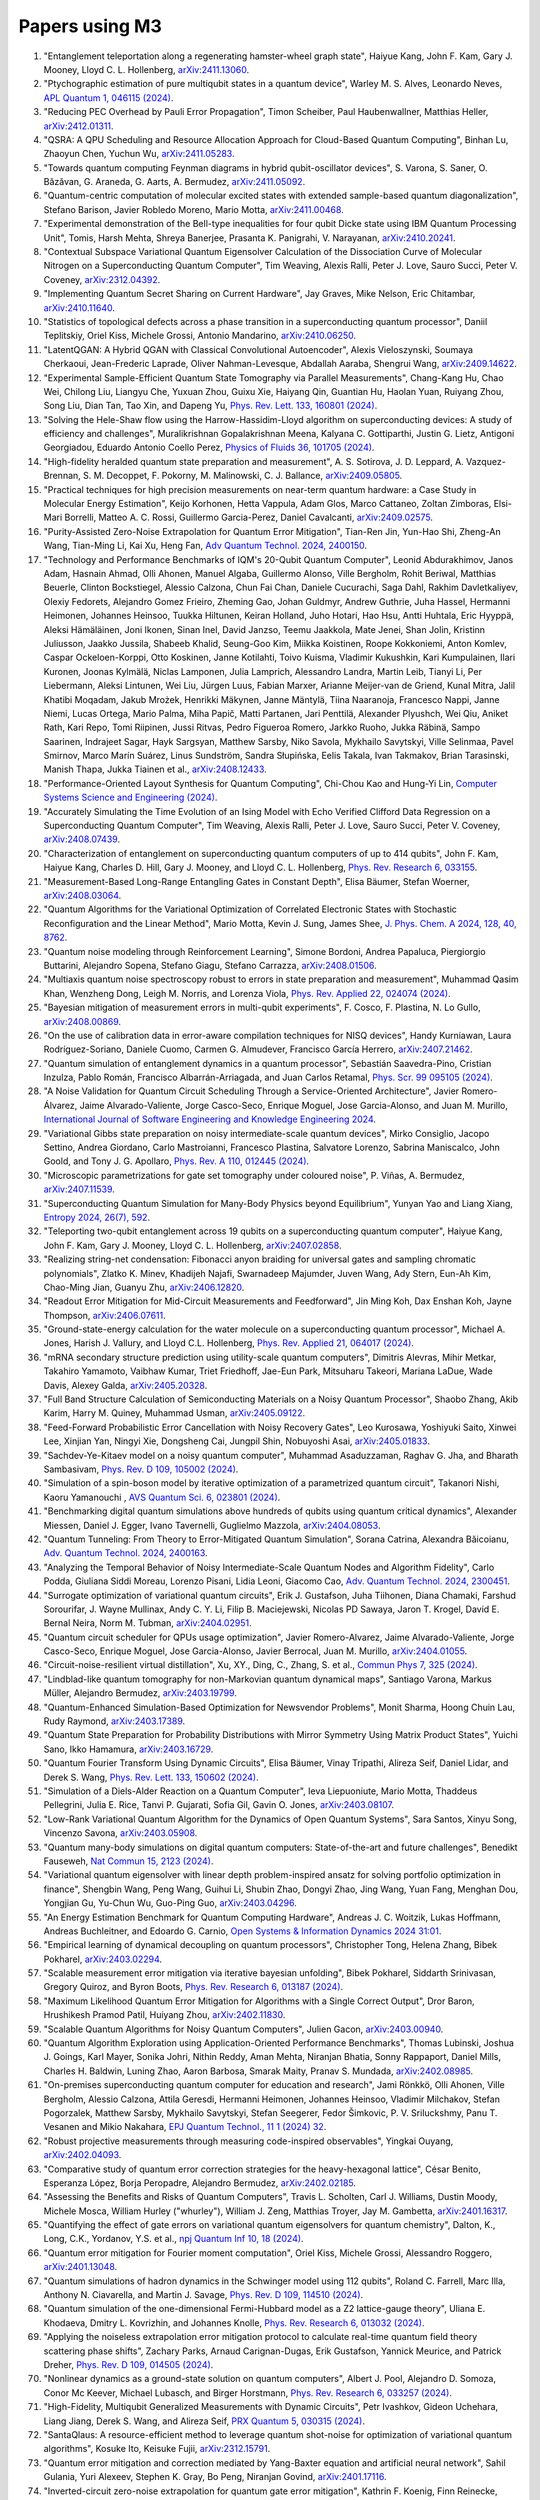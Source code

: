 .. _papers:

###############
Papers using M3
###############

#. "Entanglement teleportation along a regenerating hamster-wheel graph state", Haiyue Kang, John F. Kam, Gary J. Mooney, Lloyd C. L. Hollenberg, `arXiv:2411.13060 <https://doi.org/10.48550/arXiv.2411.13060>`_.

#. "Ptychographic estimation of pure multiqubit states in a quantum device", Warley M. S. Alves, Leonardo Neves, `APL Quantum 1, 046115 (2024) <https://doi.org/10.1063/5.0236968>`_.

#. "Reducing PEC Overhead by Pauli Error Propagation", Timon Scheiber, Paul Haubenwallner, Matthias Heller, `arXiv:2412.01311 <https://doi.org/10.48550/arXiv.2412.01311>`_.

#. "QSRA: A QPU Scheduling and Resource Allocation Approach for Cloud-Based Quantum Computing", Binhan Lu, Zhaoyun Chen, Yuchun Wu, `arXiv:2411.05283 <https://doi.org/10.48550/arXiv.2411.05283>`_.

#. "Towards quantum computing Feynman diagrams in hybrid qubit-oscillator devices", S. Varona, S. Saner, O. Băzăvan, G. Araneda, G. Aarts, A. Bermudez, `arXiv:2411.05092 <https://doi.org/10.48550/arXiv.2411.05092>`_.

#. "Quantum-centric computation of molecular excited states with extended sample-based quantum diagonalization", Stefano Barison, Javier Robledo Moreno, Mario Motta, `arXiv:2411.00468 <https://doi.org/10.48550/arXiv.2411.00468>`_.

#. "Experimental demonstration of the Bell-type inequalities for four qubit Dicke state using IBM Quantum Processing Unit", Tomis, Harsh Mehta, Shreya Banerjee, Prasanta K. Panigrahi, V. Narayanan, `arXiv:2410.20241 <https://doi.org/10.48550/arXiv.2410.20241>`_.

#. "Contextual Subspace Variational Quantum Eigensolver Calculation of the Dissociation Curve of Molecular Nitrogen on a Superconducting Quantum Computer", Tim Weaving, Alexis Ralli, Peter J. Love, Sauro Succi, Peter V. Coveney, `arXiv:2312.04392 <https://doi.org/10.48550/arXiv.2312.04392>`_.

#. "Implementing Quantum Secret Sharing on Current Hardware", Jay Graves, Mike Nelson, Eric Chitambar, `arXiv:2410.11640 <https://doi.org/10.48550/arXiv.2410.11640>`_.

#. "Statistics of topological defects across a phase transition in a superconducting quantum processor", Daniil Teplitskiy, Oriel Kiss, Michele Grossi, Antonio Mandarino, `arXiv:2410.06250 <https://doi.org/10.48550/arXiv.2410.06250>`_.

#. "LatentQGAN: A Hybrid QGAN with Classical Convolutional Autoencoder", Alexis Vieloszynski, Soumaya Cherkaoui, Jean-Frederic Laprade, Oliver Nahman-Levesque, Abdallah Aaraba, Shengrui Wang, `arXiv:2409.14622 <https://doi.org/10.48550/arXiv.2409.14622>`_.

#. "Experimental Sample-Efficient Quantum State Tomography via Parallel Measurements", Chang-Kang Hu, Chao Wei, Chilong Liu, Liangyu Che, Yuxuan Zhou, Guixu Xie, Haiyang Qin, Guantian Hu, Haolan Yuan, Ruiyang Zhou, Song Liu, Dian Tan, Tao Xin, and Dapeng Yu, `Phys. Rev. Lett. 133, 160801 (2024) <https://doi.org/10.1103/PhysRevLett.133.160801>`_.

#. "Solving the Hele-Shaw flow using the Harrow-Hassidim-Lloyd algorithm on superconducting devices: A study of efficiency and challenges", Muralikrishnan Gopalakrishnan Meena, Kalyana C. Gottiparthi, Justin G. Lietz, Antigoni Georgiadou, Eduardo Antonio Coello Perez, `Physics of Fluids 36, 101705 (2024) <https://doi.org/10.1063/5.0231929>`_.

#. "High-fidelity heralded quantum state preparation and measurement", A. S. Sotirova, J. D. Leppard, A. Vazquez-Brennan, S. M. Decoppet, F. Pokorny, M. Malinowski, C. J. Ballance, `arXiv:2409.05805 <https://doi.org/10.48550/arXiv.2409.05805>`_.

#. "Practical techniques for high precision measurements on near-term quantum hardware: a Case Study in Molecular Energy Estimation", Keijo Korhonen, Hetta Vappula, Adam Glos, Marco Cattaneo, Zoltan Zimboras, Elsi-Mari Borrelli, Matteo A. C. Rossi, Guillermo Garcia-Perez, Daniel Cavalcanti, `arXiv:2409.02575 <https://doi.org/10.48550/arXiv.2409.02575>`_.

#. "Purity-Assisted Zero-Noise Extrapolation for Quantum Error Mitigation", Tian-Ren Jin, Yun-Hao Shi, Zheng-An Wang, Tian-Ming Li, Kai Xu, Heng Fan, `Adv Quantum Technol. 2024, 2400150 <https://doi.org/10.1002/qute.202400150>`_.

#. "Technology and Performance Benchmarks of IQM's 20-Qubit Quantum Computer", Leonid Abdurakhimov, Janos Adam, Hasnain Ahmad, Olli Ahonen, Manuel Algaba, Guillermo Alonso, Ville Bergholm, Rohit Beriwal, Matthias Beuerle, Clinton Bockstiegel, Alessio Calzona, Chun Fai Chan, Daniele Cucurachi, Saga Dahl, Rakhim Davletkaliyev, Olexiy Fedorets, Alejandro Gomez Frieiro, Zheming Gao, Johan Guldmyr, Andrew Guthrie, Juha Hassel, Hermanni Heimonen, Johannes Heinsoo, Tuukka Hiltunen, Keiran Holland, Juho Hotari, Hao Hsu, Antti Huhtala, Eric Hyyppä, Aleksi Hämäläinen, Joni Ikonen, Sinan Inel, David Janzso, Teemu Jaakkola, Mate Jenei, Shan Jolin, Kristinn Juliusson, Jaakko Jussila, Shabeeb Khalid, Seung-Goo Kim, Miikka Koistinen, Roope Kokkoniemi, Anton Komlev, Caspar Ockeloen-Korppi, Otto Koskinen, Janne Kotilahti, Toivo Kuisma, Vladimir Kukushkin, Kari Kumpulainen, Ilari Kuronen, Joonas Kylmälä, Niclas Lamponen, Julia Lamprich, Alessandro Landra, Martin Leib, Tianyi Li, Per Liebermann, Aleksi Lintunen, Wei Liu, Jürgen Luus, Fabian Marxer, Arianne Meijer-van de Griend, Kunal Mitra, Jalil Khatibi Moqadam, Jakub Mrożek, Henrikki Mäkynen, Janne Mäntylä, Tiina Naaranoja, Francesco Nappi, Janne Niemi, Lucas Ortega, Mario Palma, Miha Papič, Matti Partanen, Jari Penttilä, Alexander Plyushch, Wei Qiu, Aniket Rath, Kari Repo, Tomi Riipinen, Jussi Ritvas, Pedro Figueroa Romero, Jarkko Ruoho, Jukka Räbinä, Sampo Saarinen, Indrajeet Sagar, Hayk Sargsyan, Matthew Sarsby, Niko Savola, Mykhailo Savytskyi, Ville Selinmaa, Pavel Smirnov, Marco Marín Suárez, Linus Sundström, Sandra Słupińska, Eelis Takala, Ivan Takmakov, Brian Tarasinski, Manish Thapa, Jukka Tiainen et al., `arXiv:2408.12433 <https://doi.org/10.48550/arXiv.2408.12433>`_.

#. "Performance-Oriented Layout Synthesis for Quantum Computing", Chi-Chou Kao and Hung-Yi Lin, `Computer Systems Science and Engineering (2024) <https://doi.org/10.32604/csse.2024.055073>`_.

#. "Accurately Simulating the Time Evolution of an Ising Model with Echo Verified Clifford Data Regression on a Superconducting Quantum Computer", Tim Weaving, Alexis Ralli, Peter J. Love, Sauro Succi, Peter V. Coveney, `arXiv:2408.07439 <https://doi.org/10.48550/arXiv.2408.07439>`_.

#. "Characterization of entanglement on superconducting quantum computers of up to 414 qubits", John F. Kam, Haiyue Kang, Charles D. Hill, Gary J. Mooney, and Lloyd C. L. Hollenberg, `Phys. Rev. Research 6, 033155 <https://doi.org/10.1103/PhysRevResearch.6.033155>`_.

#. "Measurement-Based Long-Range Entangling Gates in Constant Depth", Elisa Bäumer, Stefan Woerner, `arXiv:2408.03064 <https://doi.org/10.48550/arXiv.2408.03064>`_.

#. "Quantum Algorithms for the Variational Optimization of Correlated Electronic States with Stochastic Reconfiguration and the Linear Method", Mario Motta, Kevin J. Sung, James Shee, `J. Phys. Chem. A 2024, 128, 40, 8762 <https://doi.org/10.1021/acs.jpca.4c02847>`_.

#. "Quantum noise modeling through Reinforcement Learning", Simone Bordoni, Andrea Papaluca, Piergiorgio Buttarini, Alejandro Sopena, Stefano Giagu, Stefano Carrazza, `arXiv:2408.01506 <https://doi.org/10.48550/arXiv.2408.01506>`_.

#. "Multiaxis quantum noise spectroscopy robust to errors in state preparation and measurement", Muhammad Qasim Khan, Wenzheng Dong, Leigh M. Norris, and Lorenza Viola, `Phys. Rev. Applied 22, 024074 (2024) <https://doi.org/10.1103/PhysRevApplied.22.024074>`_.

#. "Bayesian mitigation of measurement errors in multi-qubit experiments", F. Cosco, F. Plastina, N. Lo Gullo, `arXiv:2408.00869 <https://doi.org/10.48550/arXiv.2408.00869>`_.

#. "On the use of calibration data in error-aware compilation techniques for NISQ devices", Handy Kurniawan, Laura Rodríguez-Soriano, Daniele Cuomo, Carmen G. Almudever, Francisco García Herrero, `arXiv:2407.21462 <https://doi.org/10.48550/arXiv.2407.21462>`_.

#. "Quantum simulation of entanglement dynamics in a quantum processor", Sebastián Saavedra-Pino, Cristian Inzulza, Pablo Román, Francisco Albarrán-Arriagada, and Juan Carlos Retamal, `Phys. Scr. 99 095105 (2024) <https://doi.org/10.1088/1402-4896/ad624a>`_.

#. "A Noise Validation for Quantum Circuit Scheduling Through a Service-Oriented Architecture", Javier Romero-Álvarez, Jaime Alvarado-Valiente, Jorge Casco-Seco, Enrique Moguel, Jose Garcia-Alonso, and Juan M. Murillo, `International Journal of Software Engineering and Knowledge Engineering 2024 <https://doi.org/10.1142/S0218194024410018>`_.

#. "Variational Gibbs state preparation on noisy intermediate-scale quantum devices", Mirko Consiglio, Jacopo Settino, Andrea Giordano, Carlo Mastroianni, Francesco Plastina, Salvatore Lorenzo, Sabrina Maniscalco, John Goold, and Tony J. G. Apollaro, `Phys. Rev. A 110, 012445 (2024) <https://doi.org/10.1103/PhysRevA.110.012445>`_.

#. "Microscopic parametrizations for gate set tomography under coloured noise", P. Viñas, A. Bermudez, `arXiv:2407.11539 <https://doi.org/10.48550/arXiv.2407.11539>`_.

#. "Superconducting Quantum Simulation for Many-Body Physics beyond Equilibrium", Yunyan Yao and Liang Xiang, `Entropy 2024, 26(7), 592 <https://doi.org/10.3390/e26070592>`_.

#. "Teleporting two-qubit entanglement across 19 qubits on a superconducting quantum computer", Haiyue Kang, John F. Kam, Gary J. Mooney, Lloyd C. L. Hollenberg, `arXiv:2407.02858 <https://doi.org/10.48550/arXiv.2407.02858>`_.

#. "Realizing string-net condensation: Fibonacci anyon braiding for universal gates and sampling chromatic polynomials", Zlatko K. Minev, Khadijeh Najafi, Swarnadeep Majumder, Juven Wang, Ady Stern, Eun-Ah Kim, Chao-Ming Jian, Guanyu Zhu, `arXiv:2406.12820 <https://doi.org/10.48550/arXiv.2406.12820>`_.

#. "Readout Error Mitigation for Mid-Circuit Measurements and Feedforward", Jin Ming Koh, Dax Enshan Koh, Jayne Thompson, `arXiv:2406.07611 <https://doi.org/10.48550/arXiv.2406.07611>`_.

#. "Ground-state-energy calculation for the water molecule on a superconducting quantum processor", Michael A. Jones, Harish J. Vallury, and Lloyd C.L. Hollenberg, `Phys. Rev. Applied 21, 064017 (2024) <https://doi.org/10.1103/PhysRevApplied.21.064017>`_.

#. "mRNA secondary structure prediction using utility-scale quantum computers", Dimitris Alevras, Mihir Metkar, Takahiro Yamamoto, Vaibhaw Kumar, Triet Friedhoff, Jae-Eun Park, Mitsuharu Takeori, Mariana LaDue, Wade Davis, Alexey Galda, `arXiv:2405.20328 <https://doi.org/10.48550/arXiv.2405.20328>`_.

#. "Full Band Structure Calculation of Semiconducting Materials on a Noisy Quantum Processor", Shaobo Zhang, Akib Karim, Harry M. Quiney, Muhammad Usman, `arXiv:2405.09122 <https://doi.org/10.48550/arXiv.2405.09122>`_.

#. "Feed-Forward Probabilistic Error Cancellation with Noisy Recovery Gates", Leo Kurosawa, Yoshiyuki Saito, Xinwei Lee, Xinjian Yan, Ningyi Xie, Dongsheng Cai, Jungpil Shin, Nobuyoshi Asai, `arXiv:2405.01833 <https://doi.org/10.48550/arXiv.2405.01833>`_.

#. "Sachdev-Ye-Kitaev model on a noisy quantum computer", Muhammad Asaduzzaman, Raghav G. Jha, and Bharath Sambasivam, `Phys. Rev. D 109, 105002 (2024) <https://doi.org/10.1103/PhysRevD.109.105002>`_.

#. "Simulation of a spin-boson model by iterative optimization of a parametrized quantum circuit", Takanori Nishi, Kaoru Yamanouchi , `AVS Quantum Sci. 6, 023801 (2024) <https://doi.org/10.1116/5.0193981>`_.

#. "Benchmarking digital quantum simulations above hundreds of qubits using quantum critical dynamics", Alexander Miessen, Daniel J. Egger, Ivano Tavernelli, Guglielmo Mazzola, `arXiv:2404.08053 <https://doi.org/10.48550/arXiv.2404.08053>`_.

#. "Quantum Tunneling: From Theory to Error-Mitigated Quantum Simulation", Sorana Catrina, Alexandra Băicoianu, `Adv. Quantum Technol. 2024, 2400163 <https://doi.org/10.1002/qute.202400163>`_.

#. "Analyzing the Temporal Behavior of Noisy Intermediate-Scale Quantum Nodes and Algorithm Fidelity", Carlo Podda, Giuliana Siddi Moreau, Lorenzo Pisani, Lidia Leoni, Giacomo Cao, `Adv. Quantum Technol. 2024, 2300451 <https://doi.org/10.1002/qute.202300451>`_.

#. "Surrogate optimization of variational quantum circuits", Erik J. Gustafson, Juha Tiihonen, Diana Chamaki, Farshud Sorourifar, J. Wayne Mullinax, Andy C. Y. Li, Filip B. Maciejewski, Nicolas PD Sawaya, Jaron T. Krogel, David E. Bernal Neira, Norm M. Tubman, `arXiv:2404.02951 <https://doi.org/10.48550/arXiv.2404.02951>`_.

#. "Quantum circuit scheduler for QPUs usage optimization", Javier Romero-Alvarez, Jaime Alvarado-Valiente, Jorge Casco-Seco, Enrique Moguel, Jose Garcia-Alonso, Javier Berrocal, Juan M. Murillo, `arXiv:2404.01055 <https://doi.org/10.48550/arXiv.2404.01055>`_.

#. "Circuit-noise-resilient virtual distillation", Xu, XY., Ding, C., Zhang, S. et al., `Commun Phys 7, 325 (2024) <https://doi.org/10.1038/s42005-024-01815-2>`_.

#. "Lindblad-like quantum tomography for non-Markovian quantum dynamical maps", Santiago Varona, Markus Müller, Alejandro Bermudez, `arXiv:2403.19799 <https://doi.org/10.48550/arXiv.2403.19799>`_.

#. "Quantum-Enhanced Simulation-Based Optimization for Newsvendor Problems", Monit Sharma, Hoong Chuin Lau, Rudy Raymond, `arXiv:2403.17389 <https://doi.org/10.48550/arXiv.2403.17389>`_.

#. "Quantum State Preparation for Probability Distributions with Mirror Symmetry Using Matrix Product States", Yuichi Sano, Ikko Hamamura, `arXiv:2403.16729 <https://doi.org/10.48550/arXiv.2403.16729>`_.

#. "Quantum Fourier Transform Using Dynamic Circuits", Elisa Bäumer, Vinay Tripathi, Alireza Seif, Daniel Lidar, and Derek S. Wang, `Phys. Rev. Lett. 133, 150602 (2024) <https://doi.org/10.1103/PhysRevLett.133.150602>`_.

#. "Simulation of a Diels-Alder Reaction on a Quantum Computer", Ieva Liepuoniute, Mario Motta, Thaddeus Pellegrini, Julia E. Rice, Tanvi P. Gujarati, Sofia Gil, Gavin O. Jones, `arXiv:2403.08107 <https://doi.org/10.48550/arXiv.2403.08107>`_.

#. "Low-Rank Variational Quantum Algorithm for the Dynamics of Open Quantum Systems", Sara Santos, Xinyu Song, Vincenzo Savona, `arXiv:2403.05908 <https://doi.org/10.48550/arXiv.2403.05908>`_.

#. "Quantum many-body simulations on digital quantum computers: State-of-the-art and future challenges", Benedikt Fauseweh, `Nat Commun 15, 2123 (2024) <https://doi.org/10.1038/s41467-024-46402-9>`_.

#. "Variational quantum eigensolver with linear depth problem-inspired ansatz for solving portfolio optimization in finance", Shengbin Wang, Peng Wang, Guihui Li, Shubin Zhao, Dongyi Zhao, Jing Wang, Yuan Fang, Menghan Dou, Yongjian Gu, Yu-Chun Wu, Guo-Ping Guo, `arXiv:2403.04296 <https://doi.org/10.48550/arXiv.2403.04296>`_.

#. "An Energy Estimation Benchmark for Quantum Computing Hardware", Andreas J. C. Woitzik, Lukas Hoffmann, Andreas Buchleitner, and Edoardo G. Carnio, `Open Systems & Information Dynamics 2024 31:01 <https://doi.org/10.1142/S1230161224500069>`_.

#. "Empirical learning of dynamical decoupling on quantum processors", Christopher Tong, Helena Zhang, Bibek Pokharel, `arXiv:2403.02294 <https://doi.org/10.48550/arXiv.2403.02294>`_.

#. "Scalable measurement error mitigation via iterative bayesian unfolding", Bibek Pokharel, Siddarth Srinivasan, Gregory Quiroz, and Byron Boots, `Phys. Rev. Research 6, 013187 (2024) <https://doi.org/10.1103/PhysRevResearch.6.013187>`_.

#. "Maximum Likelihood Quantum Error Mitigation for Algorithms with a Single Correct Output", Dror Baron, Hrushikesh Pramod Patil, Huiyang Zhou, `arXiv:2402.11830 <https://doi.org/10.48550/arXiv.2402.11830>`_.

#. "Scalable Quantum Algorithms for Noisy Quantum Computers", Julien Gacon, `arXiv:2403.00940 <https://doi.org/10.48550/arXiv.2403.00940>`_.

#. "Quantum Algorithm Exploration using Application-Oriented Performance Benchmarks", Thomas Lubinski, Joshua J. Goings, Karl Mayer, Sonika Johri, Nithin Reddy, Aman Mehta, Niranjan Bhatia, Sonny Rappaport, Daniel Mills, Charles H. Baldwin, Luning Zhao, Aaron Barbosa, Smarak Maity, Pranav S. Mundada, `arXiv:2402.08985 <https://doi.org/10.48550/arXiv.2402.08985>`_.

#. "On-premises superconducting quantum computer for education and research", Jami Rönkkö, Olli Ahonen, Ville Bergholm, Alessio Calzona, Attila Geresdi, Hermanni Heimonen, Johannes Heinsoo, Vladimir Milchakov, Stefan Pogorzalek, Matthew Sarsby, Mykhailo Savytskyi, Stefan Seegerer, Fedor Šimkovic, P. V. Sriluckshmy, Panu T. Vesanen and Mikio Nakahara, `EPJ Quantum Technol., 11 1 (2024) 32 <https://doi.org/10.1140/epjqt/s40507-024-00243-z>`_.

#. "Robust projective measurements through measuring code-inspired observables", Yingkai Ouyang, `arXiv:2402.04093 <https://doi.org/10.48550/arXiv.2402.04093>`_.

#. "Comparative study of quantum error correction strategies for the heavy-hexagonal lattice", César Benito, Esperanza López, Borja Peropadre, Alejandro Bermudez, `arXiv:2402.02185 <https://doi.org/10.48550/arXiv.2402.02185>`_.

#. "Assessing the Benefits and Risks of Quantum Computers", Travis L. Scholten, Carl J. Williams, Dustin Moody, Michele Mosca, William Hurley ("whurley"), William J. Zeng, Matthias Troyer, Jay M. Gambetta, `arXiv:2401.16317 <https://doi.org/10.48550/arXiv.2401.16317>`_.

#. "Quantifying the effect of gate errors on variational quantum eigensolvers for quantum chemistry", Dalton, K., Long, C.K., Yordanov, Y.S. et al., `npj Quantum Inf 10, 18 (2024) <https://doi.org/10.1038/s41534-024-00808-x>`_.

#. "Quantum error mitigation for Fourier moment computation", Oriel Kiss, Michele Grossi, Alessandro Roggero, `arXiv:2401.13048 <https://doi.org/10.48550/arXiv.2401.13048>`_.

#. "Quantum simulations of hadron dynamics in the Schwinger model using 112 qubits", Roland C. Farrell, Marc Illa, Anthony N. Ciavarella, and Martin J. Savage, `Phys. Rev. D 109, 114510 (2024) <https://doi.org/10.1103/PhysRevD.109.114510>`_.

#. "Quantum simulation of the one-dimensional Fermi-Hubbard model as a Z2 lattice-gauge theory", Uliana E. Khodaeva, Dmitry L. Kovrizhin, and Johannes Knolle, `Phys. Rev. Research 6, 013032 (2024) <https://doi.org/10.1103/PhysRevResearch.6.013032>`_.

#. "Applying the noiseless extrapolation error mitigation protocol to calculate real-time quantum field theory scattering phase shifts", Zachary Parks, Arnaud Carignan-Dugas, Erik Gustafson, Yannick Meurice, and Patrick Dreher, `Phys. Rev. D 109, 014505 (2024) <https://doi.org/10.1103/PhysRevD.109.014505>`_.

#. "Nonlinear dynamics as a ground-state solution on quantum computers", Albert J. Pool, Alejandro D. Somoza, Conor Mc Keever, Michael Lubasch, and Birger Horstmann, `Phys. Rev. Research 6, 033257 (2024) <https://doi.org/10.1103/PhysRevResearch.6.033257>`_.

#. "High-Fidelity, Multiqubit Generalized Measurements with Dynamic Circuits", Petr Ivashkov, Gideon Uchehara, Liang Jiang, Derek S. Wang, and Alireza Seif, `PRX Quantum 5, 030315 (2024) <https://doi.org/10.1103/PRXQuantum.5.030315>`_.

#. "SantaQlaus: A resource-efficient method to leverage quantum shot-noise for optimization of variational quantum algorithms", Kosuke Ito, Keisuke Fujii, `arXiv:2312.15791 <https://doi.org/10.48550/arXiv.2312.15791>`_.

#. "Quantum error mitigation and correction mediated by Yang-Baxter equation and artificial neural network", Sahil Gulania, Yuri Alexeev, Stephen K. Gray, Bo Peng, Niranjan Govind, `arXiv:2401.17116 <https://doi.org/10.48550/arXiv.2401.17116>`_.

#. "Inverted-circuit zero-noise extrapolation for quantum gate error mitigation", Kathrin F. Koenig, Finn Reinecke, Walter Hahn, Thomas Wellens, `arXiv:2403.01608 <https://doi.org/10.48550/arXiv.2403.01608>`_.

#. "Quantum State Compression Shadow", Chen Ding, Xiao-Yue Xu, Shuo Zhang, Wan-Su Bao, He-Liang Huang, `arXiv:2312.13036 <https://doi.org/10.48550/arXiv.2312.13036>`_.

#. "Enhancing quantum utility: Simulating large-scale quantum spin chains on superconducting quantum computers", Talal Ahmed Chowdhury, Kwangmin Yu, Mahmud Ashraf Shamim, M. L. Kabir, and Raza Sabbir Sufian, `Phys. Rev. Research 6, 033107 (2024) <https://doi.org/10.1103/PhysRevResearch.6.033107>`_.

#. "Subspace methods for electronic structure simulations on quantum computers", Mario Motta, William Kirby, Ieva Liepuoniute, Kevin J Sung, Jeffrey Cohn, Antonio Mezzacapo, Katherine Klymko, Nam Nguyen, Nobuyuki Yoshioka, and Julia E Rice, `Electron. Struct. 6 013001 (2024) <https://doi.org/10.1088/2516-1075/ad3592>`_.

#. "Provable bounds for noise-free expectation values computed from noisy samples", Samantha V. Barron, Daniel J. Egger, Elijah Pelofske, Andreas Bärtschi, Stephan Eidenbenz, Matthis Lehmkuehler, Stefan Woerner, `arXiv:2312.00733 <https://doi.org/10.48550/arXiv.2312.00733>`_.

#. "Exploiting Maximally Mixed States for Spectral Estimation by Time Evolution", Kaelyn J. Ferris, Zihang Wang, Itay Hen, Amir Kalev, Nicholas T. Bronn, Vojtech Vlcek, `arXiv:2312.00687 <https://doi.org/10.48550/arXiv.2312.00687>`_.

#. "Quantum simulations for strong-field QED", Luis Hidalgo and Patrick Draper, `Phys. Rev. D 109, 076004 (2024) <https://doi.org/10.1103/PhysRevD.109.076004>`_.

#. "Quantum Simulation of an Open System: A Dissipative 1+1D Ising Model", Erik Gustafson, Michael Hite, Jay Hubisz, Bharath Sambasivam, Judah Unmuth-Yockey, `arXiv:2311.18728 <https://doi.org/10.48550/arXiv.2311.18728>`_.

#. "Improving the performance of digitized counterdiabatic quantum optimization via algorithm-oriented qubit mapping", Yanjun Ji, Kathrin F. Koenig, and Ilia Polian, `Phys. Rev. A 110, 032421 (2024) <https://doi.org/10.1103/PhysRevA.110.032421>`_.

#. "Quantum Diffusion Models", Andrea Cacioppo, Lorenzo Colantonio, Simone Bordoni, Stefano Giagu, `arXiv:2311.15444 <https://doi.org/10.48550/arXiv.2311.15444>`_.

#. "An approach to solve the coarse-grained Protein folding problem in a Quantum Computer", Jaya Vasavi P, Soham Bopardikar, Avinash D, Ashwini K, Kalyan Dasgupta, Sanjib Senapati, `arXiv:2311.14141 <https://doi.org/10.48550/arXiv.2311.14141>`_.

#. "Perspectives of running self-consistent DMFT calculations for strongly correlated electron systems on noisy quantum computing hardware", Jannis Ehrlich, Daniel Urban, Christian Elsässer, `arXiv:2311.10402 <https://doi.org/10.48550/arXiv.2311.10402>`_.

#. "Observation of the non-Hermitian skin effect and Fermi skin on a digital quantum computer", Ruizhe Shen, Tianqi Chen, Bo Yang, Ching Hua Lee, `arXiv:2311.10143 <https://doi.org/10.48550/arXiv.2311.10143>`_.

#. "Comparison of current quantum devices for quantum computing of Heisenberg spin chain dynamics", Erik Lötstedt and Kaoru Yamanouchi, `Chemical Physics Letters 836, 140975 (2024) <https://doi.org/10.1016/j.cplett.2023.140975>`_.

#. "ADAPT-QSCI: Adaptive Construction of Input State for Quantum-Selected Configuration Interaction", Yuya O. Nakagawa, Masahiko Kamoshita, Wataru Mizukami, Shotaro Sudo, Yu-ya Ohnishi, `arXiv:2311.01105 <https://doi.org/10.48550/arXiv.2311.01105>`_.

#. "Efficient separate quantification of state preparation errors and measurement errors on quantum computers and their mitigation", Hongye Yu, Tzu-Chieh Wei, `arXiv:2310.18881 <https://doi.org/10.48550/arXiv.2310.18881>`_.

#. "Quantum error mitigation", Zhenyu Cai, Ryan Babbush, Simon C. Benjamin, Suguru Endo, William J. Huggins, Ying Li, Jarrod R. McClean, and Thomas E. O’Brien, `Rev. Mod. Phys. 95, 045005 (2023) <https://doi.org/10.1103/RevModPhys.95.045005>`_.

#. "Quantum Simulation for High-Energy Physics", Christian W. Bauer et al., `PRX Quantum 4, 027001 (2023) <https://doi.org/10.1103/PRXQuantum.4.027001>`_.

#. "Scalable Circuits for Preparing Ground States on Digital Quantum Computers: The Schwinger Model Vacuum on 100 Qubits", Roland C. Farrell, Marc Illa, Anthony N. Ciavarella, and Martin J. Savage, `PRX Quantum 5, 020315  (2024) <https://doi.org/10.1103/PRXQuantum.5.020315>`_.

#. "Near-term quantum computing techniques: Variational quantum algorithms, error mitigation, circuit compilation, benchmarking and classical simulation", Huang, HL., Xu, XY., Guo, C. et al., `Sci. China Phys. Mech. Astron. 66, 250302 (2023) <https://doi.org/10.1007/s11433-022-2057-y>`_.

#. "Scaling of the quantum approximate optimization algorithm on superconducting qubit based hardware", Johannes Weidenfeller, Lucia C. Valor, Julien Gacon, Caroline Tornow, Luciano Bello, Stefan Woerner, Daniel J. Egger, `Quantum 6, 870 (2022) <https://doi.org/10.22331/q-2022-12-07-870>`_.

#. "Deterministic Constant-Depth Preparation of the AKLT State on a Quantum Processor Using Fusion Measurements", Kevin C. Smith, Eleanor Crane, Nathan Wiebe, and S.M. Girvin, `PRX Quantum 4, 020315 (2023) <https://doi.org/10.1103/PRXQuantum.4.020315>`_.

#. "Biology and medicine in the landscape of quantum advantages", Benjamin A. Cordier, Nicolas P. D. Sawaya, Gian Giacomo Guerreschi and Shannon K. McWeeney, `J. R. Soc. Interface.1920220541 <https://doi.org/10.1098/rsif.2022.0541>`_.

#. "Quantum computing of the 6Li nucleus via ordered unitary coupled clusters", Oriel Kiss, Michele Grossi, Pavel Lougovski, Federico Sanchez, Sofia Vallecorsa, and Thomas Papenbrock, `Phys. Rev. C 106, 034325 (2022) <https://doi.org/10.1103/PhysRevC.106.034325>`_.

#. "Demonstration of Algorithmic Quantum Speedup", Bibek Pokharel and Daniel A. Lidar, `Phys. Rev. Lett. 130, 210602 (2023) <https://doi.org/10.1103/PhysRevLett.130.210602>`_.

#. "Digitized Counterdiabatic Quantum Algorithm for Protein Folding", Pranav Chandarana, Narendra N. Hegade, Iraitz Montalban, Enrique Solano, and Xi Chen, `Phys. Rev. Applied 20, 014024 (2023) <https://doi.org/10.1103/PhysRevApplied.20.014024>`_.

#. "Universal Sampling Lower Bounds for Quantum Error Mitigation", Ryuji Takagi, Hiroyasu Tajima, and Mile Gu, `Phys. Rev. Lett. 131, 210602 (2023) <https://doi.org/10.1103/PhysRevLett.131.210602>`_.

#. "Measurement error mitigation in quantum computers through classical bit-flip correction", Lena Funcke, Tobias Hartung, Karl Jansen, Stefan Kühn, Paolo Stornati, and Xiaoyang Wang, `Phys. Rev. A 105, 062404 (2022) <https://doi.org/10.1103/PhysRevA.105.062404>`_.

#. "Measuring nonstabilizerness via multifractal flatness", Xhek Turkeshi, Marco Schirò, and Piotr Sierant, `Phys. Rev. A 108, 042408 (2023) <https://doi.org/10.1103/PhysRevA.108.042408>`_.

#. "Experimental Benchmarking of an Automated Deterministic Error-Suppression Workflow for Quantum Algorithms", Pranav S. Mundada, Aaron Barbosa, Smarak Maity, Yulun Wang, Thomas Merkh, T.M. Stace, Felicity Nielson, Andre R.R. Carvalho, Michael Hush, Michael J. Biercuk, and Yuval Baum, `Phys. Rev. Applied 20, 024034 (2023) <https://doi.org/10.1103/PhysRevApplied.20.024034>`_.

#. "Uncovering Local Integrability in Quantum Many-Body Dynamics", Oles Shtanko, Derek S. Wang, Haimeng Zhang, Nikhil Harle, Alireza Seif, Ramis Movassagh, Zlatko Minev, `arXiv:2307.07552 <https://doi.org/10.48550/arXiv.2307.07552>`_.

#. "Dissipative Dynamics of Graph-State Stabilizers with Superconducting Qubits", Liran Shirizly, Grégoire Misguich, and Haggai Landa, `Phys. Rev. Lett. 132, 010601 (2024) <https://doi.org/10.1103/PhysRevLett.132.010601>`_.

#. "Blueprint for a Molecular-Spin Quantum Processor", A. Chiesa, S. Roca, S. Chicco, M.C. de Ory, A. Gómez-León, A. Gomez, D. Zueco, F. Luis, and S. Carretta, `Phys. Rev. Applied 19, 064060 (2023) <https://doi.org/10.1103/PhysRevApplied.19.064060>`_.

#. "Primitive quantum gates for dihedral gauge theories", M. Sohaib Alam, Stuart Hadfield, Henry Lamm, and Andy C. Y. Li (SQMS Collaboration), `Phys. Rev. D 105, 114501 (2022) <https://doi.org/10.1103/PhysRevD.105.114501>`_.

#. "Pulse variational quantum eigensolver on cross-resonance-based hardware", Daniel J. Egger, Chiara Capecci, Bibek Pokharel, Panagiotis Kl. Barkoutsos, Laurin E. Fischer, Leonardo Guidoni, and Ivano Tavernelli, `Phys. Rev. Research 5, 033159 (2023) <https://doi.org/10.1103/PhysRevResearch.5.033159>`_.

#. "Simulating large-size quantum spin chains on cloud-based superconducting quantum computers", Hongye Yu (余泓烨), Yusheng Zhao, and Tzu-Chieh Wei, `Phys. Rev. Research 5, 013183 (2023) <https://doi.org/10.1103/PhysRevResearch.5.013183>`_.

#. "Steering-enhanced quantum metrology using superpositions of noisy phase shifts", Kuan-Yi Lee, Jhen-Dong Lin, Adam Miranowicz, Franco Nori, Huan-Yu Ku, and Yueh-Nan Chen, `Phys. Rev. Research 5, 013103 (2023) <https://doi.org/10.1103/PhysRevResearch.5.013103>`_.

#. "Effective calculation of the Green's function in the time domain on near-term quantum processors", Francesco Libbi, Jacopo Rizzo, Francesco Tacchino, Nicola Marzari, and Ivano Tavernelli, `Phys. Rev. Research 4, 043038 (2022) <https://doi.org/10.1103/PhysRevResearch.4.043038>`_.

#. "N-Electron Valence Perturbation Theory with Reference Wave Functions from Quantum Computing: Application to the Relative Stability of Hydroxide Anion and Hydroxyl Radical", Alessandro Tammaro, Davide E. Galli, Julia E. Rice, Mario Motta, `J. Phys. Chem. A 2023, 127, 3, 817–827 <https://doi.org/10.1021/acs.jpca.2c07653>`_.

#. "Efficient quantum readout-error mitigation for sparse measurement outcomes of near-term quantum devices", Bo Yang, Rudy Raymond, and Shumpei Uno, `Phys. Rev. A 106, 012423 (2022) <https://doi.org/10.1103/PhysRevA.106.012423>`_.

#. "Finite-size criticality in fully connected spin models on superconducting quantum hardware", Michele Grossi, Oriel Kiss, Francesco De Luca, Carlo Zollo, Ian Gremese, and Antonio Mandarino, `Phys. Rev. E 107, 024113 (2023) <https://doi.org/10.1103/PhysRevE.107.024113>`_.

#. "Hybrid Gate-Pulse Model for Variational Quantum Algorithms", Zhiding Liang; Zhixin Song; Jinglei Cheng; Zichang He; Ji Liu; Hanrui Wang, `60th ACM/IEEE Design Automation Conference (DAC) (2023) <https://doi.org/10.1109/DAC56929.2023.10247923>`_.

#. "Computing the Many-Body Green’s Function with Adaptive Variational Quantum Dynamics", Niladri Gomes, David B. Williams-Young, Wibe A. de Jong, `J. Chem. Theory Comput. 2023, 19, 11, 3313 <https://doi.org/10.1021/acs.jctc.3c00150>`_.

#. "Characterizing Crosstalk of Superconducting Transmon Processors", Andreas Ketterer and Thomas Wellens, `Phys. Rev. Applied 20, 034065 (2023) <https://doi.org/10.1103/PhysRevApplied.20.034065>`_.

#. "Preparing valence-bond-solid states on noisy intermediate-scale quantum computers", Bruno Murta, Pedro M. Q. Cruz, and J. Fernández-Rossier, `Phys. Rev. Research 5, 013190 (2023) <https://doi.org/10.1103/PhysRevResearch.5.013190>`_.

#. "Configurable Readout Error Mitigation in Quantum Workflows ", Beisel M, Barzen J, Leymann F, Truger F, Weder B, Yussupov V, `Electronics. 2022; 11(19):2983 <https://doi.org/10.3390/electronics11192983>`_.

#. "Quantum Algorithm for Imaginary-Time Green’s Functions", Diksha Dhawan, Dominika Zgid, Mario Motta, `J. Chem. Theory Comput. 2024, 20, 11, 4629 <https://doi.org/10.1021/acs.jctc.4c00241>`_.

#. "Best Practices for Quantum Error Mitigation with Digital Zero-Noise Extrapolation", Ritajit Majumdar; Pedro Rivero; Friedrike Metz; Areeq Hasan; Derek S. Wang, `2023 IEEE International Conference on Quantum Computing and Engineering (QCE) <https://doi.org/10.1109/QCE57702.2023.00102>`_.

#. "Conditional Born machine for Monte Carlo event generation", Oriel Kiss, Michele Grossi, Enrique Kajomovitz, and Sofia Vallecorsa, `Phys. Rev. A 106, 022612 (2022) <https://doi.org/10.1103/PhysRevA.106.022612>`_.

#. "Quantum approximate optimization via learning-based adaptive optimization", Cheng, L., Chen, YQ., Zhang, SX. et al., `Commun Phys 7, 83 (2024) <https://doi.org/10.1038/s42005-024-01577-x>`_.

#. "Folded Spectrum VQE: A Quantum Computing Method for the Calculation of Molecular Excited States", Lila Cadi Tazi, Alex J. W. Thom, `J. Chem. Theory Comput. 2024, 20, 6, 2491 <https://doi.org/10.1021/acs.jctc.3c01378>`_.

#. "Snowmass White Paper: Quantum Computing Systems and Software for High-energy Physics Research", Travis S. Humble, Andrea Delgado, Raphael Pooser, Christopher Seck, Ryan Bennink, Vicente Leyton-Ortega, C.-C. Joseph Wang, Eugene Dumitrescu, Titus Morris, Kathleen Hamilton, Dmitry Lyakh, Prasanna Date, Yan Wang, Nicholas A. Peters, Katherine J. Evans, Marcel Demarteau, Alex McCaskey, Thien Nguyen, Susan Clark, Melissa Reville, Alberto Di Meglio, Michele Grossi, Sofia Vallecorsa, Kerstin Borras, Karl Jansen, Dirk Krücker, `arXiv:2203.07091 <https://doi.org/10.48550/arXiv.2203.07091>`_.

#. "Adaptive POVM implementations and measurement error mitigation strategies for near-term quantum devices", Adam Glos, Anton Nykänen, Elsi-Mari Borrelli, Sabrina Maniscalco, Matteo A. C. Rossi, Zoltán Zimborás, Guillermo García-Pérez, `arXiv:2208.07817 <https://doi.org/10.48550/arXiv.2208.07817>`_.

#. "Quantum Gaussian process regression for Bayesian optimization", Frederic Rapp & Marco Roth, `Quantum Mach. Intell. 6, 5 (2024) <https://doi.org/10.1007/s42484-023-00138-9>`_.

#. "Quantum Ising model on two-dimensional anti–de Sitter space", Muhammad Asaduzzaman, Simon Catterall, Yannick Meurice, and Goksu Can Toga, `Phys. Rev. D 109, 054513 (2024) <https://doi.org/10.1103/PhysRevD.109.054513>`_.

#. "Advances in Quantum Computation and Quantum Technologies: A Design Automation Perspective", G. De Micheli, J. -H. R. Jiang, R. Rand, K. Smith and M. Soeken, `IEEE Journal on Emerging and Selected Topics in Circuits and Systems, vol. 12, no. 3, pp. 584 (2022) <https://doi.org/10.1109/JETCAS.2022.3205174>`_.

#. "Performance Study of Variational Quantum Algorithms for Solving the Poisson Equation on a Quantum Computer", Mazen Ali and Matthias Kabel, `Phys. Rev. Applied 20, 014054 (2023) <https://doi.org/10.1103/PhysRevApplied.20.014054>`_.

#. "Leveraging quantum computing for dynamic analyses of logical networks in systems biology", Weidner, Felix M. et al., `Patterns, Volume 4, Issue 3, 100705  (2023) <https://doi.org/10.1016/j.patter.2023.100705>`_.

#. "Improved financial forecasting via quantum machine learning", Thakkar, S., Kazdaghli, S., Mathur, N. et al., `Quantum Mach. Intell. 6, 27 (2024) <https://doi.org/10.1007/s42484-024-00157-0>`_.

#. "Evaluating the resilience of variational quantum algorithms to leakage noise", Chen Ding, Xiao-Yue Xu, Shuo Zhang, He-Liang Huang, and Wan-Su Bao, `Phys. Rev. A 106, 042421 (2022) <https://doi.org/10.1103/PhysRevA.106.042421>`_.

#. "Characterizing and mitigating coherent errors in a trapped ion quantum processor using hidden inverses", Majumder, Swarnadeep and Yale, Christopher G. and Morris, Titus D. and Lobser, Daniel S. and Burch, Ashlyn D. and Chow, Matthew N. H. and Revelle, Melissa C. and Clark, Susan M. and Pooser, Raphael C., `Quantum 7, 1006 (2023) <https://doi.org/10.22331/q-2023-05-15-1006>`_.

#. "Demonstrating quantum computation for quasiparticle band structures", Takahiro Ohgoe, Hokuto Iwakiri, Masaya Kohda, Kazuhide Ichikawa, Yuya O. Nakagawa, Hubert Okadome Valencia, and Sho Koh, `Phys. Rev. Research 6, L022022 (2024) <https://doi.org/10.1103/PhysRevResearch.6.L022022>`_.

#. "Ising meson spectroscopy on a noisy digital quantum simulator", Lamb, C., Tang, Y., Davis, R. et al., `Nat Commun 15, 5901 (2024) <https://doi.org/10.1038/s41467-024-50206-2>`_.

#. "Adaptive quantum error mitigation using pulse-based inverse evolutions", Henao, I., Santos, J.P. & Uzdin, R., `npj Quantum Inf 9, 120 (2023) <https://doi.org/10.1038/s41534-023-00785-7>`_.

#. "Quantum Natural Policy Gradients: Towards Sample-Efficient Reinforcement Learning", N. Meyer, D. D. Scherer, A. Plinge, C. Mutschler and M. J. Hartmann, `2023 IEEE International Conference on Quantum Computing and Engineering (QCE) <https://doi.org/10.1109/QCE57702.2023.10181>`_.

#. "Extending the variational quantum eigensolver to finite temperatures", Johannes Selisko et al, `2024 Quantum Sci. Technol. 9 015026 <https://doi.org/10.1088/2058-9565/ad1340>`_.

#. "A Robust Large-Period Discrete Time Crystal and its Signature in a Digital Quantum Computer", Tianqi Chen, Ruizhe Shen, Ching Hua Lee, Bo Yang, Raditya Weda Bomantara, `arXiv:2309.11560 <https://doi.org/10.48550/arXiv.2309.11560>`_.

#. "Explaining Quantum Circuits with Shapley Values: Towards Explainable Quantum Machine Learning", Raoul Heese, Thore Gerlach, Sascha Mücke, Sabine Müller, Matthias Jakobs, Nico Piatkowski, `arXiv:2301.09138 <https://doi.org/10.48550/arXiv.2301.09138>`_.

#. "Shallow unitary decompositions of quantum Fredkin and Toffoli gates for connectivity-aware equivalent circuit averaging", Pedro M. Q. Cruz, Bruno Murta, `APL Quantum 1, 016105 (2024) <https://doi.org/10.1063/5.0187026>`_.

#. "A Bayesian Approach for Characterizing and Mitigating Gate and Measurement Errors", Zheng, Muqing and Li, Ang and Terlaky, Tamas and Yang, Xiu, `ACM Transactions on Quantum Computing 4, 21 (2023)  <https://doi.org/10.1145/3563397>`_.

#. "Quantum simulations of molecular systems with intrinsic atomic orbitals", Stefano Barison, Davide E. Galli, and Mario Motta, `Phys. Rev. A 106, 022404 (2023) <https://doi.org/10.1103/PhysRevA.106.022404>`_.

#. "Hardware-Tailored Diagonalization Circuits", Daniel Miller, Laurin E. Fischer, Kyano Levi, Eric J. Kuehnke, Igor O. Sokolov, Panagiotis Kl. Barkoutsos, Jens Eisert, Ivano Tavernelli, `arXiv:2203.03646 <https://doi.org/10.48550/arXiv.2203.03646>`_.

#. "Information-theoretic approach to readout-error mitigation for quantum computers", Hai-Chau Nguyen, `Phys. Rev. A 108, 052419 (2023) <https://doi.org/10.1103/PhysRevA.108.052419>`_.

#. "Defining Best Practices for Quantum Benchmarks", Mirko Amico; Helena Zhang; Petar Jurcevic; Lev S. Bishop; Paul Nation; Andrew Wack, `2023 IEEE International Conference on Quantum Computing and Engineering (QCE) <https://doi.org/10.1109/QCE57702.2023.00084>`_.

#. "Simulating Majorana zero modes on a noisy quantum processor", Kevin J Sung et al , `2023 Quantum Sci. Technol. 8 025010 <https://doi.org/10.1088/2058-9565/acb796>`_.

#. "Noise-resistant quantum state compression readout", Ding, C., Xu, XY., Niu, YF. et al , `Sci. China Phys. Mech. Astron. 66, 230311 (2023) <https://doi.org/10.1007/s11433-022-2005-x>`_.

#. "Quantum Conformal Prediction for Reliable Uncertainty Quantification in Quantum Machine Learning", S. Park and O. Simeone, `EEE Transactions on Quantum Engineering, vol. 5, pp. 1-24, 2024 <https://doi.org/10.1109/TQE.2023.3333224>`_.

#. "Variational preparation of entangled states on quantum computers", Vu Tuan Hai, Nguyen Tan Viet, Le Bin Ho, `arXiv:2306.174226 <https://doi.org/10.48550/arXiv.2306.17422>`_.

#. "PyQBench: A Python library for benchmarking gate-based quantum computers", Konrad Jałowiecki, Paulina Lewandowska, Łukasz Pawela, `SoftwareX 24, 101558 (2023) <https://doi.org/10.1016/j.softx.2023.101558>`_.

#. "Mapping Topology-Localization Phase Diagram with Quasiperiodic Disorder Using a Programmable Superconducting Simulator", Xuegang Li, Huikai Xu, Junhua Wang, Ling-Zhi Tang, Dan-Wei Zhang, Chuhong Yang, Tang Su, Chenlu Wang, Zhenyu Mi, Weijie Sun, Xuehui Liang, Mo Chen, Chengyao Li, Yingshan Zhang, Kehuan Linghu, Jiaxiu Han, Weiyang Liu, Yulong Feng, Pei Liu, Guangming Xue, Jingning Zhang, Yirong Jin, Shi-Liang Zhu, Haifeng Yu, S. P. Zhao, Qi-Kun Xue, `arXiv:2301.12138 <https://doi.org/10.48550/arXiv.2301.12138>`_.

#. "Universal framework for simultaneous tomography of quantum states and SPAM noise", Abhijith Jayakumar, Stefano Chessa, Carleton Coffrin, Andrey Y. Lokhov, Marc Vuffray, Sidhant Misra, `Quantum 8, 1426 (2024) <https://doi.org/10.22331/q-2024-07-30-1426>`_.

#. "Stochastic Approximation of Variational Quantum Imaginary Time Evolution", Julien Gacon; Christa Zoufal; Giuseppe Carleo; Stefan Woerner, `2023 IEEE International Conference on Quantum Computing and Engineering (QCE) <https://doi.org/10.1109/QCE57702.2023.10367741>`_.

#. "Simulating Polaritonic Ground States on Noisy Quantum Devices", Mohammad Hassan, Mohammad Hassan, Fabijan Pavošević, Derek S. Wang, Johannes Flick, `Phys. Chem. Lett. 2024, 15, 5, 1373 <https://doi.org/10.1021/acs.jpclett.3c02875>`_.

#. "High-fidelity realization of the AKLT state on a NISQ-era quantum processors", Tianqi Chen, Ruizhe Shen, Ching Hua Lee, Bo Yang, `SciPost Phys. 15, 170 (2023) <https://doi.org/ 10.21468/SciPostPhys.15.4.170>`_.

#. "Error mitigated quantum circuit cutting", Ritajit Majumdar, Christopher J. Wood, `arXiv:2211.13431 <https://doi.org/10.48550/arXiv.2211.13431>`_.

#. "Quantum computation of π → π* and n → π* excited states of aromatic heterocycles", Castellanos, M. A., Motta, M., & Rice, J. E., `Molecular Physics, 122(7–8) (2023) <https://doi.org/10.1080/00268976.2023.2282736>`_.

#. "QuCT: A Framework for Analyzing Quantum Circuit by Extracting Contextual and Topological Features", Tan, Siwei and Lang, Congliang and Xiang, Liang and Wang, Shudi and Jia, Xinghui and Tan, Ziqi and Li, Tingting and Yin, Jieming and Shang, Yongheng and Python, Andre and Lu, Liqiang and Yin, Jianwei, `Proceedings of the 56th Annual IEEE/ACM International Symposium on Microarchitecture (2023) <https://doi.org/10.1145/3613424.36142746>`_.

#. "Fair Sampling Error Analysis on NISQ Devices", Golden, John and Bartschi, Andreas and O’Malley, Daniel and Eidenbenz, Stephan, `ACM Transactions on Quantum Computing 3, 8 (2022)  <https://doi.org/10.1145/3510857>`_.

#. "Quantum circuits for discrete graphical models", Piatkowski, N., Zoufal, C., `Quantum Mach. Intell. 6, 37 (2024) <https://doi.org/10.1007/s42484-024-00175-y>`_.

#. "Benchmarking noisy intermediate scale quantum error mitigation strategies for ground state preparation of the HCl molecule", Tim Weaving, Alexis Ralli, William M. Kirby, Peter J. Love, Sauro Succi, and Peter V. Coveney, `Phys. Rev. Research 5, 043054 (2024) <https://doi.org/10.1103/PhysRevResearch.5.043054>`_.

#. "Braiding fractional quantum Hall quasiholes on a superconducting quantum processor", Ammar Kirmani, Derek S. Wang, Pouyan Ghaemi, and Armin Rahmani, `Phys. Rev. B 108, 064303 (2023) <https://doi.org/10.1103/PhysRevB.108.064303>`_.

#. "Mitigating Coupling Map Constrained Correlated Measurement Errors on Quantum Devices", Robertson, Alan and Song, Shuaiwen, `Proceedings of the International Conference for High Performance Computing, Networking, Storage and Analysis (2023) <https://doi.org/10.1145/3581784.3607039>`_.

#. "Modular quantum circuits for secure communication", Andrea Ceschini, Antonello Rosato, Massimo Panella, `IET Quantum Communication 4, 208 (2023) <https://doi.org/10.1049/qtc2.12065>`_.

#. "Amplitude-based implementation of the unit step function on a quantum computer", Jonas Koppe and Mark-Oliver Wolf, `Phys. Rev. A 107, 022606 (2023) <https://doi.org/10.1103/PhysRevA.107.022606>`_.

#. "Perturbative readout-error mitigation for near-term quantum computers", Evan Peters, Andy C. Y. Li, and Gabriel N. Perdue, `Phys. Rev. A 107, 062426 (2023) <https://doi.org/10.1103/PhysRevA.107.062426>`_.

#. "Calculation of the moscovium ground-state energy by quantum algorithms", V. A. Zaytsev, M. E. Groshev, I. A. Maltsev, A. V. Durova, V. M. Shabaev, `International Journal of Quantum Chemistry 124, e27232 (2023) <https://doi.org/10.1002/qua.272326>`_.

#. "Scalable evaluation of incoherent infidelity in quantum devices", Jader P. Santos, Ivan Henao, Raam Uzdin, `arXiv:2305.19359 <https://doi.org/10.48550/arXiv.2305.19359>`_.

#. "Application of the Variational Quantum Eigensolver to the Ultimate Pit Problem", Yousef Hindy; Jessica Pointing; Meltem Tolunay; Sreeram Venkatarao; Mario Motta; Joseph A. Latone, `2023 IEEE International Conference on Quantum Computing and Engineering (QCE) <https://doi.org/10.1109/QCE57702.2023.00083>`_.

#. "Dynamical mean-field theory for the Hubbard-Holstein model on a quantum device", Steffen Backes, Yuta Murakami, Shiro Sakai, and Ryotaro Arita, `Phys. Rev. B 107, 165155 (2023) <https://doi.org/10.1103/PhysRevB.107.165155>`_.

#. "Identifying Bottlenecks of NISQ-friendly HHL algorithms", Marc Andreu Marfany, Alona Sakhnenko, Jeanette Miriam Lorenz, `arXiv:2406.06288 <https://doi.org/10.48550/arXiv.2406.06288>`_.

#. "Dual-GSE: Resource-efficient Generalized Quantum Subspace Expansion", Bo Yang, Nobuyuki Yoshioka, Hiroyuki Harada, Shigeo Hakkaku, Yuuki Tokunaga, Hideaki Hakoshima, Kaoru Yamamoto, Suguru Endo, `arXiv:2309.14171 <https://doi.org/10.48550/arXiv.2309.14171>`_.

#. "Energy Risk Analysis with Dynamic Amplitude Estimation and Piecewise Approximate Quantum Compiling", K. Ghosh et al, `IEEE Transactions on Quantum Engineering <https://doi.org/10.1109/TQE.2024.3425969>`_.

#. "QuFEM: Fast and Accurate Quantum Readout Calibration Using the Finite Element Method", Tan, Siwei and Lu, Liqiang and Zhang, Hanyu and Yu, Jia and Lang, Congliang and Shang, Yongheng and Zhao, Xinkui and Chen, Mingshuai and Liang, Yun and Yin, Jianwei, `ASPLOS '24: Proceedings of the 29th ACM International Conference on Architectural Support for Programming Languages and Operating Systems <https://doi.org/10.1145/3620665.3640380>`_.

#. "Quantum Risk Analysis: Beyond (Conditional) Value-at-Risk", Christian Laudagé, Ivica Turkalj, `arXiv:2211.04456 <https://doi.org/10.48550/arXiv.2211.04456>`_.

#. "Correlation thresholds for effective composite pulse quantum error mitigation", Ido Kaplan, Haim Suchowski, Yaron Oz, `arXiv:2308.08691 <https://doi.org/10.48550/arXiv.2308.08691>`_.

#. "Robust design under uncertainty in quantum error mitigation", Piotr Czarnik, Michael McKerns, Andrew T. Sornborger, Lukasz Cincio, `arXiv:2307.05302 <https://doi.org/10.48550/arXiv.2307.05302>`_.

#. "Qubit Assignment Using Time Reversal", Evan Peters, Prasanth Shyamsundar, Andy C.Y. Li, and Gabriel Perdue, `PRX Quantum 3, 040333 (2022) <https://doi.org/10.1103/PRXQuantum.3.040333>`_.

#. "Quantum Simulations for Carbon Capture on Metal-Organic Frameworks", Gopal Ramesh Dahale, `2023 IEEE International Conference on Quantum Computing and Engineering (QCE), <https://doi.org/10.1109/QCE57702.2023.10189>`_.

#. "Measuring qubit stability in a gate-based NISQ hardware processor", Yeter-Aydeniz, K., Parks, Z., Thekkiniyedath, A.N. et al., `Quantum Inf Process 22, 96 (2023), <https://doi.org/10.1007/s11128-023-03826-4>`_.

#. "Self-consistent quantum measurement tomography based on semidefinite programming", Marco Cattaneo, Matteo A. C. Rossi, Keijo Korhonen, Elsi-Mari Borrelli, Guillermo García-Pérez, Zoltán Zimborás, and Daniel Cavalcanti, `Phys. Rev. Research 5, 033154 (2023), <https://doi.org/10.1103/PhysRevResearch.5.033154>`_.

#. "Adaptive variational simulation for open quantum systems", Huo Chen, Niladri Gomes, Siyuan Niu, Wibe Albert de Jong, `Quantum 8, 1252 (2024), <https://doi.org/10.22331/q-2024-02-13-1252>`_.

#. "Conditions for a quadratic quantum speedup in nonlinear transforms with applications to energy contract pricing", Gabriele Agliardi, Corey O'Meara, Kavitha Yogaraj, Kumar Ghosh, Piergiacomo Sabino, Marina Fernández-Campoamor, Giorgio Cortiana, Juan Bernabé-Moreno, Francesco Tacchino, Antonio Mezzacapo, Omar Shehab, `arXiv:2304.10385 <https://doi.org/10.48550/arXiv.2304.10385>`_.

#. "Error estimation in current noisy quantum computers", Aseguinolaza, U., Sobrino, N., Sobrino, G. et al, `Quantum Inf Process 23, 181 (2024), <https://doi.org/10.1007/s11128-024-04384-z>`_.

#. "Probing The Unitarity of Quantum Evolution Through Periodic Driving", Alaina M. Green, Tanmoy Pandit, C. Huerta Alderete, Norbert M. Linke, Raam Uzdin, `arXiv:2212.10771 <https://doi.org/10.48550/arXiv.2212.10771>`_.

#. "Universal compilation for quantum state preparation and tomography", Vu Tuan Hai, Le Bin Ho, `arXiv:2204.11635 <https://doi.org/10.48550/arXiv.2204.11635>`_.

#. "Folding-Free ZNE: A Comprehensive Quantum Zero-Noise Extrapolation Approach for Mitigating Depolarizing and Decoherence Noise", Hrushikesh Pramod Patil; Peiyi Li; Ji Liu; Huiyang Zhou, `2023 IEEE International Conference on Quantum Computing and Engineering (QCE), <https://doi.org/10.1109/QCE57702.2023.00104>`_.

#. "Testing the necessity of complex numbers in quantum mechanics with IBM quantum computers", Jarrett L. Lancaster, Nicholas M. Palladino, `arXiv:2205.01262 <https://doi.org/10.48550/arXiv.2205.01262>`_.
